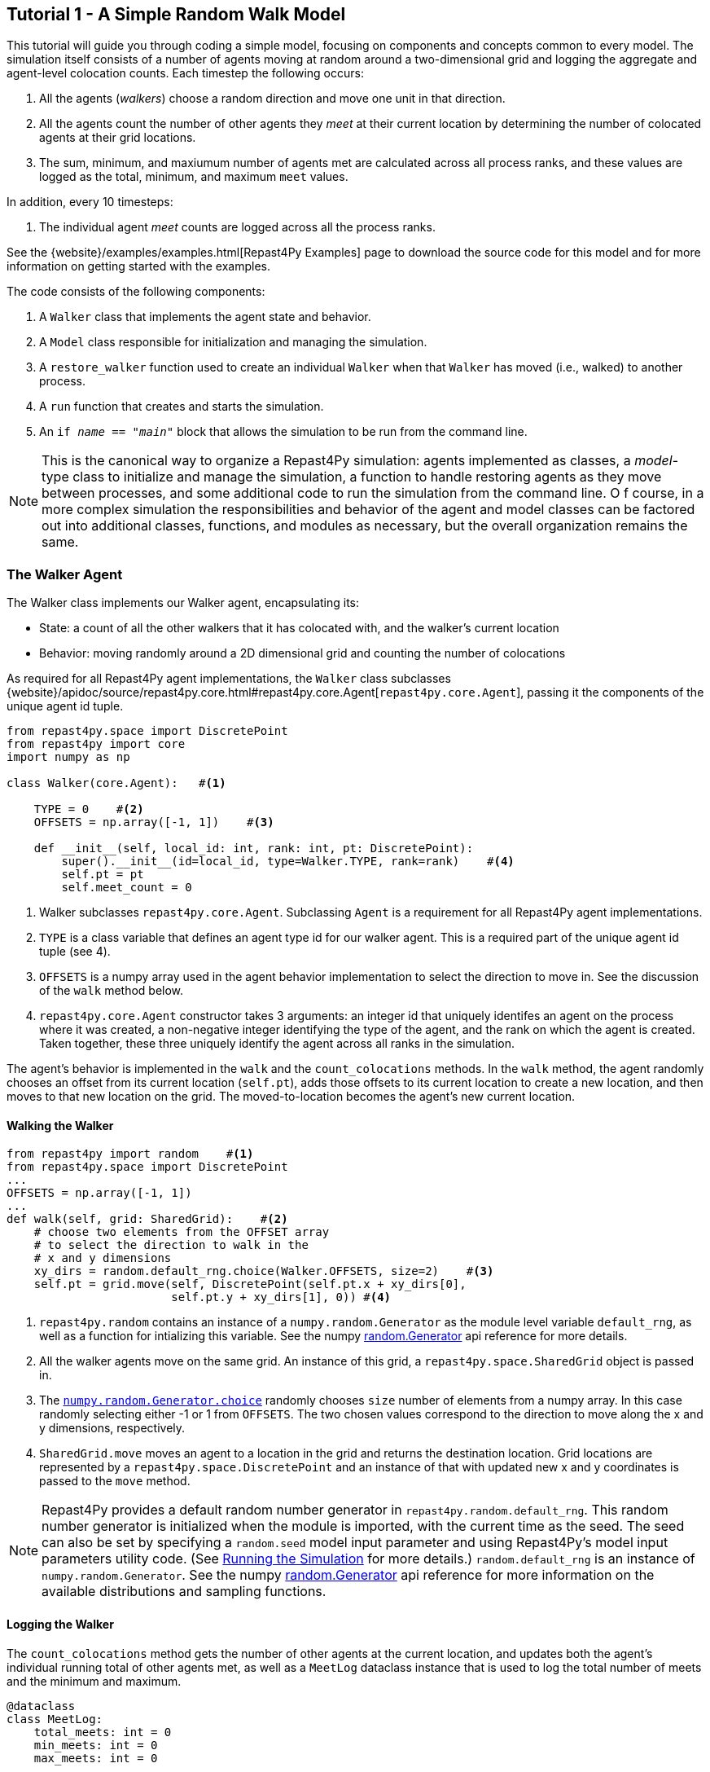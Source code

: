 == Tutorial 1 - A Simple Random Walk Model

This tutorial will guide you through coding a simple model, focusing on components
and concepts common to every model. The simulation itself consists of a number
of agents moving at random around a two-dimensional grid and logging the aggregate and agent-level
colocation counts. Each timestep the following occurs:

1. All the agents (_walkers_) choose a random direction and move one unit in that direction.
2. All the agents count the number of other agents they _meet_ at their current location by
determining the number of colocated agents at their grid locations.
3. The sum, minimum, and maxiumum number of agents met are calculated across all process ranks, and these 
values are logged as the total, minimum, and maximum `meet` values.

In addition, every 10 timesteps: 

1. The individual agent _meet_ counts are logged across all the process ranks.

See the {website}/examples/examples.html[Repast4Py Examples] page to download the source code for this model 
and for more information on getting started with the examples.

The code consists of the following components:

1. A `Walker` class that implements the agent state and behavior.
2. A `Model` class responsible for initialization and managing the simulation.
3. A `restore_walker` function used to create an individual `Walker` when that
`Walker` has moved (i.e., walked) to another process.
4. A `run` function that creates and starts the simulation.
5. An `if __name__ == "__main__"` block that allows the simulation to be run
from the command line.

NOTE: This is the canonical way to organize a Repast4Py simulation: agents implemented as classes,
a _model_-type class to initialize and manage the simulation, a function to handle restoring agents
as they move between processes, and some additional code to run the simulation from the command line. O
f course, in a more complex simulation the responsibilities and behavior of the agent and model classes can be 
factored out into additional classes, functions, and modules as necessary, but the overall
organization remains the same.

=== The Walker Agent

The Walker class implements our Walker agent, encapsulating its:

* State: a count of all the other walkers that it has colocated with, and the walker's current location
* Behavior: moving randomly around a 2D dimensional grid and counting the number
of colocations

As required for all Repast4Py agent implementations, the `Walker` class subclasses
{website}/apidoc/source/repast4py.core.html#repast4py.core.Agent[`repast4py.core.Agent`], passing it the components of the unique agent id tuple.


[source,python,numbered]
----
from repast4py.space import DiscretePoint
from repast4py import core
import numpy as np

class Walker(core.Agent):   #<1>

    TYPE = 0    #<2>
    OFFSETS = np.array([-1, 1])    #<3>  

    def __init__(self, local_id: int, rank: int, pt: DiscretePoint):    
        super().__init__(id=local_id, type=Walker.TYPE, rank=rank)    #<4>
        self.pt = pt
        self.meet_count = 0
----
<1> Walker subclasses `repast4py.core.Agent`. Subclassing `Agent` is a requirement for all Repast4Py agent implementations.
<2> `TYPE` is a class variable that defines an agent type id for our walker agent. This is a required
part of the unique agent id tuple (see 4).
<3> `OFFSETS` is a numpy array used in the agent behavior implementation to select the direction to move in. See the discussion of the `walk` method below.
<4> `repast4py.core.Agent` constructor takes 3 arguments: an integer id that uniquely identifes an
agent on the process where it was created, a non-negative integer identifying the type of the agent, and
the rank on which the agent is created. Taken together, these three uniquely identify the agent
across all ranks in the simulation.

The agent's behavior is implemented in the `walk` and the `count_colocations` methods.
In the `walk` method, the agent randomly chooses an offset from its current location (`self.pt`),
adds those offsets to its current location to create a new location, and then moves to that new
location on the grid. The moved-to-location becomes the agent's new current location.

==== Walking the Walker

[source,python,numbered]
----
from repast4py import random    #<1>
from repast4py.space import DiscretePoint
...
OFFSETS = np.array([-1, 1])
...
def walk(self, grid: SharedGrid):    #<2>
    # choose two elements from the OFFSET array
    # to select the direction to walk in the
    # x and y dimensions
    xy_dirs = random.default_rng.choice(Walker.OFFSETS, size=2)    #<3>
    self.pt = grid.move(self, DiscretePoint(self.pt.x + xy_dirs[0], 
                        self.pt.y + xy_dirs[1], 0)) #<4>
----
<1> `repast4py.random` contains an instance of a `numpy.random.Generator` as the module level variable
`default_rng`, as well as a function for intializing this variable. See the numpy https://numpy.org/doc/stable/reference/random/generator.html[random.Generator] api reference for more details.
<2> All the walker agents move on the same grid. An instance of this grid, a `repast4py.space.SharedGrid` object is passed in.
<3> The https://numpy.org/doc/stable/reference/random/generated/numpy.random.Generator.choice.html#numpy.random.Generator.choice[`numpy.random.Generator.choice`] randomly chooses `size` number of elements
from a numpy array. In this case randomly selecting either -1 or 1 from `OFFSETS`. The
two chosen values correspond to the direction to move along the x and y dimensions, respectively.
<4> `SharedGrid.move` moves an agent to a location in the grid and returns the destination location. Grid locations are represented by a `repast4py.space.DiscretePoint` and an instance of
that with updated new x and y coordinates is passed to the `move` method.


NOTE: Repast4Py provides a default random number generator in `repast4py.random.default_rng`. This
random number generator is initialized when the module is imported, with the current time as the seed.
The seed can also be set by specifying a `random.seed` model input parameter and using Repast4Py's model input parameters utility code. (See <<_running_the_simulation, Running the Simulation>> for more details.) `random.default_rng` is an instance of `numpy.random.Generator`. See the numpy https://numpy.org/doc/stable/reference/random/generator.html[random.Generator] api reference for more information on the available distributions and sampling functions.

==== Logging the Walker

The `count_colocations` method gets the number of other agents at the current location, and
updates both the agent's individual running total of other agents met, as well as a `MeetLog` dataclass
instance that is used to log the total number of meets and the minimum and maximum.


[source,python,numbered]
----
@dataclass
class MeetLog:
    total_meets: int = 0
    min_meets: int = 0
    max_meets: int = 0

...

def count_colocations(self, grid: SharedGrid, meet_log: MeetLog):
    # subtract self
    num_here = grid.get_num_agents(self.pt) - 1    #<1>
    meet_log.total_meets += num_here
    if num_here < meet_log.min_meets:
        meet_log.min_meets = num_here
    if num_here > meet_log.max_meets:
        meet_log.max_meets = num_here
    self.meet_count += num_here
----
<1> `SharedGrid.get_num_agents` returns the number of agents at a specified location.

TIP: To learn more about built-in agent and grid functionality, see the 
API documentation for {website}/apidoc/source/repast4py.core.html#repast4py.core.Agent[`repast4py.core.Agent`]
and {website}/apidoc/source/repast4py.space.html#repast4py.space.SharedGrid[`repast4py.space.SharedGrid`].


As we will see below, the Model class will schedule the execution of these two functions on every agent at every timestep. In this way, each agent executes its behavior each timestep.

==== Serializing the Walker

When a `Walker` walks beyond the bounds of the local grid managed by its current
process rank, or when populating the buffer area of the local grid sections, 
Repast4Py needs to serialize the `Walker` state to a tuple, which is then used
to recreate that `Walker` on a different process. The `Walker.save` method
performs this serialization, saving the agent's unique id, its current meet count,
and location.

[source,python,numbered]
----
def save(self) -> Tuple:
    """Saves the state of this Walker as a Tuple.

    Returns:
        The saved state of this Walker.
    """
    return (self.uid, self.meet_count, self.pt.coordinates)    #<1>
----
<1> Returns the `Walker` state as a tuple. The first element of this
tuple *MUST* be the agent's unique id (`self.uid`). `self.pt` is
an instance of a `DiscretePoint` whose `coordinates` method
returns the point's coordinates as a numpy array.

IMPORTANT: Every agent must implement a `save` method that returns the
state of the agent as a tuple. The first element of this
tuple *MUST* be the agent's unique id (`self.uid`). The remaining elements
should encapsulate any dynamic agent state.

=== The Model Class

The Model class encapsulates the simulation and is responsible for initialization. It schedules events, 
creates agents and the grid the agents inhabit, and manages logging. In addition, the scheduled events
that drive the simulation forward are methods of the `Model` class. 

In the `Model` constructor, we create the simulation schedule, the context that holds
our agents, the grid on which they move, the agents themselves, and the loggers that
we use to log various simulation statistics to files. We begin with the constructor
signature, and the schedule runner creation. 

==== Scheduling Events

The SharedScheduledRunner class encapsulates a dynamic schedule of executable events shared and
synchronized across processes. Events are added to the schedule for execution at a particular _tick_.
The first valid tick is 0. Events will be executed in tick order, earliest before latest. 
When multiple events are scheduled for the same tick, the events' priorities
will be used to determine the order of execution within that tick. If during the 
execution of a tick, an event is scheduled before the executing tick (i.e., scheduled to occur in the past) then
that event is ignored. The schedule is synchronized across process ranks
by determining the global cross-process minimum next scheduled event time and executing events
for that time. In this way, no schedule runs ahead of any other. In practice an
event is a Python function or method.

[source,python,numbered]
----
def __init__(self, comm: MPI.Intracomm, params: Dict):    #<1>
    # create the schedule
    self.runner = schedule.init_schedule_runner(comm)     #<2>
    self.runner.schedule_repeating_event(1, 1, self.step)    #<3>
    self.runner.schedule_repeating_event(1.1, 10, self.log_agents)
    self.runner.schedule_stop(params['stop.at'])    #<4>
    # once initialized the schedule runner can be accessed with schedule.runner
    schedule.runner().schedule_end_event(self.at_end)    #<5>
----
<1> The Model constructor takes an MPI communicator and a dictionary of model
input parameters as arguments.
<2> Before any events can be scheduled, the schedule runner must be initialized.
<3> Schedules `Model.step` on this instance of the model to execute starting at tick 1 and then every 
tick thereafter. Repeating events are scheduled with `schedule.repeating_event`. The first argument
is the start tick, and the second is the frequency for repeating.
<4> `schedule_stop` schedules the tick at which the simulation should stop. At this tick,
events will no longer be popped off the schedule and executed.
<5> `schedule_end_event` can be used to schedule methods that perform some sort of 
_clean up_ type operation when the simulation ends, closing a log file, for example.
This is called at the time specified in the call to `schedule_stop`.

TIP: Once the default scheduler runner has been initialized with `schedule.init_schedule_runner`, you can get a reference to it with `schedule.runner()`. See the schedule module
{website}/apidoc/source/repast4py.schedule.html[API documentation] for
more information on different ways to schedule events (methods and functions).

IMPORTANT: A simulation stopping time must be set with `schedule_stop`. Without a stopping time
the simulation will continue to run, seeming to hang if there are no events to execute, or
continuing to execute any scheduled events without stopping. The stopping time does not
need to be set during initialization, but can be set during a simulation run when a
stopping condition is reached.

By default events are scheduled with a random priority type, meaning that
events scheduled for the same tick will be executed in random order. Other
priority types are available though:

* `PriorityType.FIRST` - events will execute before those with other PriorityTypes.
    All events with a `FIRST` priority type will execute in the order in which they are scheduled
    with respect to other `FIRST` priority type events.
* `PriorityType.RANDOM` - events will execute in a random order, after the `FIRST`
    priority type events, and before the `LAST` priority type events. If there are `BY_PRIORITY`
    events scheduled for the same tick as `RANDOM` events, the `RANDOM` events will be shuffled at
    random into the ordered `BY_PRIORITY` events.
* `PriorityType.BY_PRIORITY` - events will execute in the order specified by an additional
    priority parameter (lower values are higher priority), and after any `FIRST` priority events
    and before any `LAST` priority events. If there are `RANDOM` priority events scheduled
    for the same tick as `BY_PRIORITY` events, those will be shuffled at random into the
    ordered `BY_PRIORITY` events.
* `PriorityType.LAST` - events will execute after those with other priority types.
    All events with a `LAST` priority type will execute in the order in which they are scheduled
    with respect to other `LAST` priority type events.

An event's `PriorityType` and optional `priority` can specified via the scheduling methods (e.g., 
`schedule_repeating_event`). See the schedule module
{website}/apidoc/source/repast4py.schedule.html[API documentation] for
more information on different ways to schedule events (methods and functions).

==== Creating the Context and Grid

Once the schedule has been initialized and events have been added, the context, which holds the population of agents, and the grid projection on which the agents move are 
created (contexts and projections are described in xref:overview.adoc#_contexts_and_projections[Contexts and Projections]).

[source,python,numbered]
----
from repast4py import context as ctx
...

# create the context to hold the agents and manage cross process
# synchronization
self.context = ctx.SharedContext(comm)    <1>
# create a bounding box equal to the size of the entire global world grid
box = space.BoundingBox(0, params['world.width'], 0, params['world.height'], 0, 0)    #<2>
# create a SharedGrid of 'box' size with sticky borders that allows multiple agents
# in each grid location.
self.grid = space.SharedGrid(name='grid', bounds=box, borders=space.BorderType.Sticky,
                                occupancy=space.OccupancyType.Multiple, 
                                buffer_size=2, comm=comm)    #<3>
self.context.add_projection(self.grid)    #<4>
----
<1> Creates the xref:overview.adoc#_contexts_and_projections[`SharedContext`] for this
simulation. The `SharedContext` contains the population of agents and manages
synchronization of the projections across ranks.
<2> A BoundingBox is used to initialize the size of Repast4Py's cartesian spaces. Its
arguments are the minimum x coordinate, the extent of the x dimension, and then the same for
the y and z dimensions. Here we create a 2D box (the z extent is 0) starting at (0,0) and
extending for `params['world.width]` in the x dimension and `params['world.height']` in
the y dimension.
<3> `space.SharedGrid` takes a name, its bounds, its border, and occupancy types, as well
as a buffer size, and a communicator as arguments. See the `SharedGrid`
{website}/apidoc/source/repast4py.space.html#repast4py.space.SharedGrid[API documentation]
for a description of these arguments. The concept of a buffer was described in the
xref:overview.adoc#_distributed_simulation[Distributed Simulation] section.
<4> Once a xref:overview.adoc#_contexts_and_projections[projection] has been created
it must be added to the context so that it can be properly synchronized across
processes.

==== Creating the Agents

When creating the agents, we create the number of Walker agents specified in the `walker.count`
input parameter, assigning each a random location. 

[source,python,numbered]
----
rank = comm.Get_rank()
for i in range(params['walker.count']):
    # get a random x,y location in the grid
    pt = self.grid.get_random_local_pt(rng)    #<1>
    # create and add the walker to the context
    walker = Walker(i, rank, pt)    #<2>
    self.context.add(walker)    #<3>
    self.grid.move(walker, pt)  #<4>
----
<1> Gets random location within the grid's local bounds. Each rank is responsible for some subsection of the 
total global grid and `get_random_local_pt` gets a random location within those local bounds.
<2> Creates the Walker, passing it an id, its starting rank, and its current location. See
<<_the_walker_agent>> for more.
<3> Adds the new Walker to the context. Once created, an agent must be added to the context in order to be properly synchronized
and iterated through as part of the agent population.
<4> Move the walker to its starting location.

NOTE: Agents added to a context are also added to any projections in that context. Although
projections have `add` methods for adding agents, these are typically _NOT_ used in a 
simulation.

==== Initializing Logging

Logging refers to gathering simulation output data and writing it to a file. There are
two types of logging supported by Repast4Py.

1. Tabular logging in which the user supplies row values to be logged, and Repast4Py 
concatenates these rows across processes and writes them to a file. This is useful
for logging events and individual agent attributes. See the `repast4py.logging.TabularLogger`
API for more information.

2. Reduce-type logging where the user supplies the aggregate values to be logged
in the form of a Python `dataclasses.dataclass` and Repast4Py performs a cross-process
reduce-type (e.g., summation) operation on those values. To use this
type of logging, you create a _logger_, which is responsible for logging the dataclass field(s)
and performing the reduction operation on the field(s). These loggers are then added to
a `logging.ReducingDataSet`. Calling `logging.ReducingDataSet.log(tick)` will log the
current value of the dataclass field(s) in the loggers and perform the cross-process
reduction. See the `logging` module
{website}/apidoc/source/repast4py.logging.html[API documentation] for more information.

The Walker Model uses both of these logging types. The first is used to log the individual _meet_count_ of
each agent, and the second to log that total number of meets, as well as the minimum and maximum number.

[source,python,numbered]
----
@dataclass
class MeetLog:    #<1>
    total_meets: int = 0
    min_meets: int = 0
    max_meets: int = 0

...
self.agent_logger = logging.TabularLogger(comm, params['agent_log_file'], 
                                          ['tick', 'agent_id', 'agent_uid_rank', 
                                          'meet_count'])    #<2>
self.meet_log = MeetLog()    #<3>
loggers = logging.create_loggers(self.meet_log, op=MPI.SUM, 
                                 names={'total_meets': 'total'}, rank=rank)    #<4>
loggers += logging.create_loggers(self.meet_log, op=MPI.MIN, 
                                  names={'min_meets': 'min'}, rank=rank)       #<5>
loggers += logging.create_loggers(self.meet_log, op=MPI.MAX, 
                                  names={'max_meets': 'max'}, rank=rank)       #<6>
self.data_set = logging.ReducingDataSet(loggers, MPI.COMM_WORLD, 
                                        params['meet_log_file'])    #<7>
----
<1> MeetLog is the dataclass used by the aggregate reduce logging. As we saw in
<<_logging_the_walker>> each agent updates the shared MeetLog instance as appropriate in
its `count_colocations` method. 
<2> The `TabularLogger` class is used for tabular-style logging. The constructor
arguments are the communicator over which to concatenate all the table's rows and
the column header values. `self.agent_logger` is then used to log the individual
agent meet counts.
<3> Creates the `MeetLog` object that contains the aggregate colocation statistics
that we want to log.
<4> Creates a logger that uses `self.meet_log` as the source of the data to log,
performing a cross process summation (`op=MPI.SUM`) of that data to log, and logs the value 
of the `total` field in `self.meet_log`. The `names` argument specifies 
the fields to log as a dictionary where the key is the dataclass field to log, and
the value is the column header text for that value. 
<5> Creates a logger for the `self.meet_log.min` field, minimizing the value
across processes. The created logger is added to the list of loggers created
in 4.
<6> Creates a logger for the `self.meet_log.max` field, maximizing the value
across processes. The created logger is added to the list of loggers created
in 4.
<7> Creates a `logging.ReducingDataSet` from the list of loggers. `params['meet_log_file]`
is the name of the file to log to.


After the logging is initialized, we log the starting tick 0 state of the 
simulation.

[source,python,numbered]
----
# count the initial colocations at time 0 and log
for walker in self.context.agents():
    walker.count_colocations(self.grid, self.meet_log)    #<1>
self.data_set.log(0)    #<2>
self.meet_log.max_meets = self.meet_log.min_meets = self.meet_log.total_meets = 0   #<3>
self.log_agents()    #<4>
----
<1> Updates `self.meet_log` with each agents colocation data by calling `count_colocations`
on each agent. See <<_logging_the_walker>> for the details.
<2> Logs the current values of the `self.meet_log` by calling `log` on the `self.data_set` `ReducingDataSet`.
The `log` method takes a floating point argument that specifies the tick at which the data was logged (in this case tick 0). 
<3> Resets the `self.meet_log` values back to 0 given that we want to log the data per tick, rather than a running total.
<4> Logs the individual agent meet counts. See the method definition below.

The `log_agents` method logs each agent's `meet_count` using the
`self.agent_logger TabularLogger`.

[source,python,numbered]
----
def log_agents(self):
    tick = self.runner.schedule.tick    #<1>
    for walker in self.context.agents(): #<2>
        self.agent_logger.log_row(tick, walker.id, walker.uid_rank, 
                                  walker.meet_count)    #<3>

    self.agent_logger.write()   #<4>
----
<1> Gets the current tick value
<2> Iterates over all the local agents in the context. `SharedContext.agents()` returns
an iterator over the local agent population.
<3> For each Walker, log the current tick, the Walker's id, its unique id rank,
and its `meet_count` using the `log_row` method. Each call to `log_row` becomes
a row in the tabular output.
<4> Writes the currently logged rows to a file. It is not strictly necessary
to call `write` every time rows are logged as the rows will accumulate until `write`
is eventually called.

==== Scheduled Methods

In <<_scheduling_events>> we saw how to schedule events that repeat and that execute
when the simulation ends. In this model, the events to be scheduled are methods of the
`Model` class. The methods are called according to how they are scheduled, driving the
simulation forward. The first of these, the `step` method, is scheduled to execute starting
at tick 1 and then every tick thereafter.

[source,python,numbered]
----
# scheduled with: self.runner.schedule_repeating_event(1, 1, self.step)
def step(self):
    for walker in self.context.agents():    #<1>
        walker.walk(self.grid)

    self.context.synchronize(restore_walker)    #<2>

    for walker in self.context.agents():    #<3>
        walker.count_colocations(self.grid, self.meet_log)

    tick = self.runner.schedule.tick
    self.data_set.log(tick)    #<4>
    # clear the meet log counts for the next tick
    self.meet_log.max_meets = self.meet_log.min_meets = self.meet_log.total_meets = 0    #<5>
----
<1> Calls `walk` on each `Walker` agent. `self.context.agents` returns an iterator over all the 
agents in the model. See <<_walking_the_walker>> for more information on the `walk` method,
and the `SharedContext`
{website}/apidoc/source/repast4py.context.html#repast4py.context.SharedContext.agents[API documenation]
for more information on the `agents` method.
<2> Synchronizes the state of the simulation across processes using the `restore_walker`
function to restore any `Walkers` that have moved processes. See <<_restoring_walkers>>
for more information.
<3> Updates `self.meet_log` with each agent's colocation data by calling `count_colocations`
on each `Walker`. See <<_logging_the_walker>> for the details.
<4> Logs the current values of the `self.meet_log` by calling `log` on the `self.data_set` `ReducingDataSet`.
As we saw earlier, the `log` method takes a floating point argument that specifies the tick at which the data was logged. 
In this case, we use the current tick value.
<5> Resets the `self.meet_log` values back to 0 because we want to log the data per tick, rather than
a running total.

IMPORTANT: Call `synchronize` on your `SharedContext` whenever you need to synchronize
the state of the simulation across processes. For example, when agents moving on a
grid or space may have crossed into a subsection of the global grid that is 
managed by a different process or when the buffer areas need to be updated.


The second repeating event (`self.runner.schedule_repeating_event(1.1, 10, self.log_agents)`) is
scheduled to call `Model.log_agents` starting at tick 1.1, and then every 10 ticks thereafter. See the discussion
of `log_agents` in <<_initializing_logging>> for more information.

The final event (`self.runner.schedule_end_event(self.at_end)`) is scheduled to call
`Model.at_end` when the simulation ends. This method closes the two logs, 
insuring that any remaining unwritten data is written to their respective
files.

[source,python,numbered]
----
def at_end(self):
    self.data_set.close()
    self.agent_logger.close()
----

IMPORTANT: Do not forget to call `close` on your logging class instances when the simulation ends.


=== Restoring Walkers
The `restore_walker` function is used to create an individual `Walker` when that
`Walker` has moved (i.e., walked) to another process. This function is passed
to the `synchronize` method (i.e., `self.context.synchronize(restore_walker)`)
and is called in the synchronization mechanism. The `restore_walker` function
is the reverse of the `Walker.save` method discussed in <<_serializing_the_walker>>,
unpacking the tuple returned by that to create a `Walker` agent.

[source,python,numbered]
----
walker_cache = {}    #<1>

def restore_walker(walker_data: Tuple):    #<2>
    """
    Args:
        walker_data: tuple containing the data returned by Walker.save.
    """
    # uid is a 3 element tuple: 0 is id, 1 is type, 2 is rank
    uid = walker_data[0]    #<3>
    pt_array = walker_data[2]
    pt = DiscretePoint(pt_array[0], pt_array[1], 0)    #<4>

    if uid in walker_cache:    #<5>
        walker = walker_cache[uid]
    else:    #<6>
        walker = Walker(uid[0], uid[2], pt)
        walker_cache[uid] = walker

    walker.meet_count = walker_data[1]    #<7>
    walker.pt = pt
    return walker
----
<1> We use a caching strategy when restoring Walkers. This
dictionary is the cache of previously created walkers. The dictionary
keys are the Walker unique ids, and the values are the Walker instances.
<2> The `walker_data` tuple is the same tuple as created by the `Walker.save`
method. 
<3> The first element of the tuple is the Walker's unique id. 
<4> Creates a `DiscretePoint` from point coordinate array. This
is the current location of the `Walker` being restored.
<5> Checks if the `Walker` unique id is in the cache. If it is, then retrieve that `Walker`.
<6> If the unique id is not in the cache, then create a `Walker`.
<7> Updates the `Walker` state with the `meet_count` and point
data. 

=== Running the Simulation

The simulation is run from the command line:

`mpirun -n 4 python examples/rndwalk/rndwalk.py examples/rndwalk/random_walk.yaml`

Here we are running the simulation with 4 process ranks and the model input parameters are
in the `examples/rndwalk/random_walk.yaml` file.

[source,yaml,numbered]
----
random.seed: 42
stop.at: 50
walker.count: 1000
world.width: 2000
world.height: 2000
meet_log_file: 'output/meet_log.csv'
agent_log_file: 'output/agent_log.csv'
----

==== Parsing Input Parameters

An `if __name__ == '__main__'` code block is used to parse the input parameters and
run the simulation. The `repast4py.parameters` module contains utility functions
for parsing both command line and model input parameter files, including a 
default parser for command line arguments.

[source,python,numbered]
----
if __name__ == "__main__":
    parser = parameters.create_args_parser()    #<1>
    args = parser.parse_args()    #<2>
    params = parameters.init_params(args.parameters_file, args.parameters)    #<3>
    run(params)
----
<1> Creates the default command line argument parser.
<2> Parses the command line into its arguments using that default parser
<3> Creates the model input parameters dictionary from those arguments using
`parameters.init_params`.

The default command line parser created with `parameters.create_args_parser` accepts
a path to a yaml format parameters input file, and a json format dictionary string
that will override parameters in the parameters file.

```
$ python examples/rndwalk/rndwalk.py -h
usage: rndwalk.py [-h] parameters_file [parameters]

positional arguments:
  parameters_file  parameters file (yaml format)
  parameters       json parameters string

optional arguments:
  -h, --help       show this help message and exit
```

`parameters.init_params` takes the parameters file and the json string and creates a dictionary
of model input parameters whose keys are the parameter names and values are the parameter values.
This dictionary is returned by the function and is available via the module itself as `parameters.params`.
For example,

[source,python,numbered]
----
from repast4py import parameters
...
parameters.init_params(args.parameters_file, args.parameters)
...
num_agents = parameters.params['num.agents']
----

If the parameters file or the json input contains a parameter named `random.seed`,
the default random number generator (i.e., `repast4py.random.default_rng`) is initialized
with that seed. See the `repast4py.parameters`
{website}/apidoc/source/repast4py.parameters.html[API documentation] for more information.

Lastly we have a simple `run` function that creates the `Model` class and calls its
`start` method, which starts the simulation by starting schedule execution. This `run` function is called
in the `if __name__ == '__main__'` code block.

[source,python,numbered]
----
def run(params: Dict):
    model = Model(MPI.COMM_WORLD, params)
    model.start()

class Model:

    def start(self):
        self.runner.execute()    #<1>
----
<1> Start the simulation by executing the schedule which
calls the scheduled methods at the appropriate times and frequency.

NOTE: The code in the `run` function could be moved to the `if __name__ == '__main__'` code block,
but it is often useful to have an entry type function that initializes and starts a simulation.


